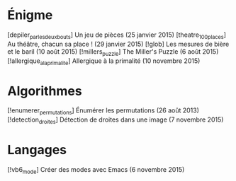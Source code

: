 * Énigme
[depiler_par_les_deux_bouts] Un jeu de pièces (25 janvier 2015)
[theatre_100_places] Au théâtre, chacun sa place ! (29 janvier 2015)
[!glob] Les mesures de bière et le baril (10 août 2015)
[!millers_puzzle] The Miller's Puzzle (6 août 2015)
[!allergique_a_la_primalite] Allergique à la primalité (10 novembre 2015)
* Algorithmes
[!enumerer_permutations] Énumérer les permutations (26 août 2013)
[!detection_droites] Détection de droites dans une image (7 novembre 2015)
* Langages
[!vb6_mode] Créer des modes avec Emacs (6 novembre 2015)
